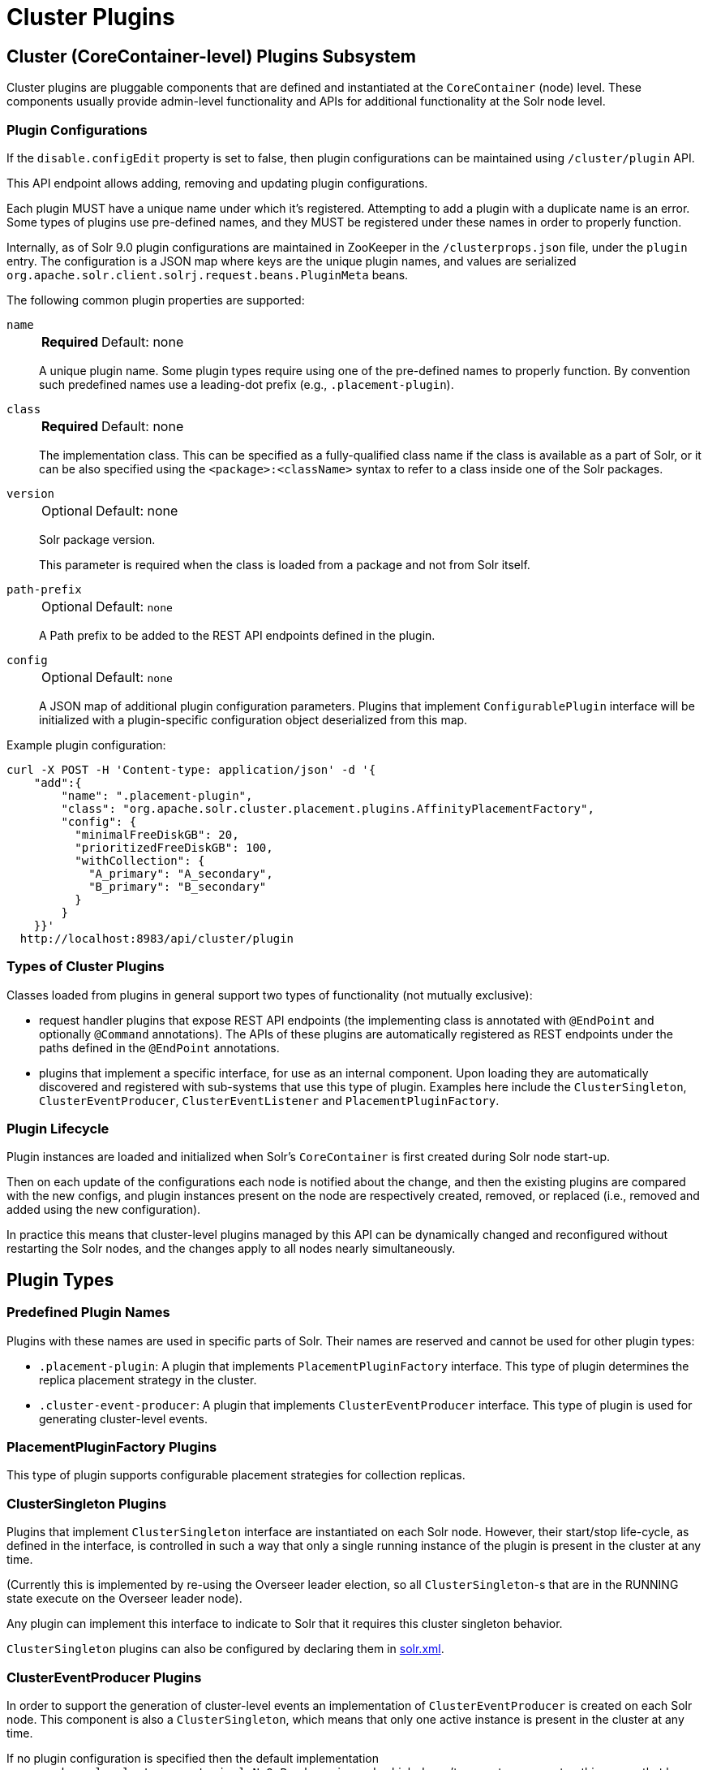 = Cluster Plugins
:toc: macro
:toclevels: 3
// Licensed to the Apache Software Foundation (ASF) under one
// or more contributor license agreements.  See the NOTICE file
// distributed with this work for additional information
// regarding copyright ownership.  The ASF licenses this file
// to you under the Apache License, Version 2.0 (the
// "License"); you may not use this file except in compliance
// with the License.  You may obtain a copy of the License at
//
//   http://www.apache.org/licenses/LICENSE-2.0
//
// Unless required by applicable law or agreed to in writing,
// software distributed under the License is distributed on an
// "AS IS" BASIS, WITHOUT WARRANTIES OR CONDITIONS OF ANY
// KIND, either express or implied.  See the License for the
// specific language governing permissions and limitations
// under the License.

== Cluster (CoreContainer-level) Plugins Subsystem
Cluster plugins are pluggable components that are defined and instantiated at the `CoreContainer` (node) level.
These components usually provide admin-level functionality and APIs for additional functionality at the Solr node level.

=== Plugin Configurations
If the `disable.configEdit` property is set to false, then plugin configurations can be maintained using `/cluster/plugin` API.

This API endpoint allows adding, removing and updating plugin configurations.

Each plugin MUST have a unique name under which it's registered.
Attempting to add a plugin with a duplicate name is an error.
Some types of plugins use pre-defined names, and they MUST be registered under these names in order to properly function.

Internally, as of Solr 9.0 plugin configurations are maintained in ZooKeeper in the `/clusterprops.json` file, under the `plugin` entry.
The configuration is a JSON map where keys are the unique plugin names, and values are serialized `org.apache.solr.client.solrj.request.beans.PluginMeta` beans.

The following common plugin properties are supported:

`name`::
+
[%autowidth,frame=none]
|===
s|Required |Default: none
|===
+
A unique plugin name.
Some plugin types require using one of the pre-defined names to properly function.
By convention such predefined names use a leading-dot prefix (e.g., `.placement-plugin`).

`class`::
+
[%autowidth,frame=none]
|===
s|Required |Default: none
|===
+
The implementation class.
This can be specified as a fully-qualified class name if the class is available as a part of Solr, or it can be also specified using the `<package>:<className>` syntax to refer to a class inside one of the Solr packages.

`version`::
+
[%autowidth,frame=none]
|===
|Optional |Default: none
|===
+
Solr package version.
+
This parameter is required when the class is loaded from a package and not from Solr itself.

`path-prefix`::
+
[%autowidth,frame=none]
|===
|Optional |Default: `none`
|===
+
A Path prefix to be added to the REST API endpoints defined in the plugin.

`config`::
+
[%autowidth,frame=none]
|===
|Optional |Default: `none`
|===
+
A JSON map of additional plugin configuration parameters.
Plugins that implement `ConfigurablePlugin` interface will be initialized with a
plugin-specific configuration object deserialized from this map.

Example plugin configuration:

[source,bash]
----
curl -X POST -H 'Content-type: application/json' -d '{
    "add":{
        "name": ".placement-plugin",
        "class": "org.apache.solr.cluster.placement.plugins.AffinityPlacementFactory",
        "config": {
          "minimalFreeDiskGB": 20,
          "prioritizedFreeDiskGB": 100,
          "withCollection": {
            "A_primary": "A_secondary",
            "B_primary": "B_secondary"
          }
        }
    }}'
  http://localhost:8983/api/cluster/plugin
----

=== Types of Cluster Plugins
Classes loaded from plugins in general support two types of functionality (not mutually exclusive):

* request handler plugins that expose REST API endpoints (the implementing class is annotated with `@EndPoint` and optionally `@Command` annotations).
The APIs of these plugins are automatically registered as REST endpoints under the paths defined in the `@EndPoint` annotations.

* plugins that implement a specific interface, for use as an internal component.
Upon loading they are automatically discovered and registered with sub-systems that use this type of plugin.
Examples here include the `ClusterSingleton`, `ClusterEventProducer`, `ClusterEventListener` and `PlacementPluginFactory`.

=== Plugin Lifecycle
Plugin instances are loaded and initialized when Solr's `CoreContainer` is first created during Solr node start-up.

Then on each update of the configurations each node is notified about the change, and then the existing plugins are compared with the new configs, and plugin instances present on the node are respectively created, removed, or replaced (i.e., removed and added using the new configuration).

In practice this means that cluster-level plugins managed by this API can be
dynamically changed and reconfigured without restarting the Solr nodes, and the changes apply to all nodes nearly simultaneously.

== Plugin Types

=== Predefined Plugin Names

Plugins with these names are used in specific parts of Solr.
Their names are reserved and cannot be used for other plugin types:

* `.placement-plugin`: A plugin that implements `PlacementPluginFactory` interface.
This type of plugin determines the replica placement strategy in the cluster.

* `.cluster-event-producer`: A plugin that implements `ClusterEventProducer` interface.
This type of plugin is used for generating cluster-level events.

=== PlacementPluginFactory Plugins

This type of plugin supports configurable placement strategies for collection
replicas.

=== ClusterSingleton Plugins

Plugins that implement `ClusterSingleton` interface are instantiated on each
Solr node.
However, their start/stop life-cycle, as defined in the interface, is controlled in such a way that only a single running instance of the plugin is present in the cluster at any time.

(Currently this is implemented by re-using the Overseer leader election, so all
`ClusterSingleton`-s that are in the RUNNING state execute on the Overseer leader node).

Any plugin can implement this interface to indicate to Solr that
it requires this cluster singleton behavior.

`ClusterSingleton` plugins can also be configured by declaring them in xref:configuring-solr-xml.adoc[solr.xml].

=== ClusterEventProducer Plugins

In order to support the generation of cluster-level events an implementation of
`ClusterEventProducer` is created on each Solr node.
This component is also a `ClusterSingleton`, which means that only one active instance is present in the
cluster at any time.

If no plugin configuration is specified then the default implementation
`org.apache.solr.cluster.events.impl.NoOpProducer` is used, which doesn't generate any events - this means that by default event generation is turned off.
An implementation that supports node and collection event generation is also available in `org.apache.solr.cluster.events.impl.DefaultClusterEventProducer`.

Event producer configuration can be changed dynamically by changing the predefined plugin configuration, for example:

[source,bash]
----
curl -X POST -H 'Content-type: application/json' -d '{
    "add":{
        "name": ".cluster-event-producer",
        "class": "org.apache.solr.cluster.events.impl.DefaultClusterEventProducer"
    }}'
  http://localhost:8983/api/cluster/plugin
----

It can be restored to the default no-op configuration by simply removing the plugin:

[source,bash]
----
curl -X POST -H 'Content-type: application/json' -d '{
    "remove": ".cluster-event-producer"
  }'
  http://localhost:8983/api/cluster/plugin
----

=== ClusterEventListener Plugins

Plugins that implement the `ClusterEventListener` interface will be automatically registered with the instance of `ClusterEventProducer`.

// XXX edit this once SOLR-14977 is done
Implementations will be notified of all events that are generated by the
`ClusterEventProducer` and need to select only events that they are interested in.

==== org.apache.solr.cluster.events.impl.CollectionsRepairEventListener

An implementation of listener that reacts to NODE_LOST events and checks what replicas need to be re-added to other nodes to keep the replication counts the same as before.

This implementation waits for a certain period (default is 30s) to make sure the node is really down.
For the replicas located on nodes that were down sufficiently long it generates appropriate ADDREPLICA commands to counter-balance the lost replicas on these nodes.

Example plugin configuration:

[source,bash]
----
curl -X POST -H 'Content-type: application/json' -d '{
    "add":{
        "name": "collections-repair-listener",
        "class": "org.apache.solr.cluster.events.impl.CollectionsRepairEventListener"
    }}'
  http://localhost:8983/api/cluster/plugin
----

== Plugin Management API

=== List Plugins

This command uses HTTP GET and returns a list of loaded plugins and their configurations:

[source,bash]
----
curl http://localhost:8983/api/cluster/plugin
----

=== Add Plugin

This command uses HTTP POST to add a new plugin configuration.
If a plugin with the same name already exists this results in an error.

Example command, which adds a plugin contained in a Solr package:
[source,bash]
----
curl -X POST -H 'Content-type: application/json' -d '{
    "add":{
        "name": "my-plugin1",
        "class": "my-package:com.example.MyPlugin",
        "version": "1.0"
    }}'
  http://localhost:8983/api/cluster/plugin
----

=== Update Plugin

This command uses HTTP POST to update an existing plugin configuration.
If a plugin with this name doesn't exist this results in an error.

This example updates an existing plugin, possibly changing its configuration parameters.
The old instance of the plugin is removed and a new instance is created using the supplied configuration.

[source,bash]
----
curl -X POST -H 'Content-type: application/json' -d '{
    "update":{
        "name": "collections-repair-listener",
        "class": "org.apache.solr.cluster.events.impl.CollectionsRepairEventListener",
        "config":{
          "waitForSecond": 30
    }}}'
  http://localhost:8983/api/cluster/plugin
----

=== Remove Plugin

This command uses HTTP POST to delete an existing plugin configuration.
If a plugin with this name doesn't exist this results in an error.

Unlike other commands the command payload here consists just of the name of the plugin to remove, as a string.

[source,bash]
----
curl -X POST -H 'Content-type: application/json' -d '{
    "remove": "my-plugin1"
    }'
  http://localhost:8983/api/cluster/plugin
----
